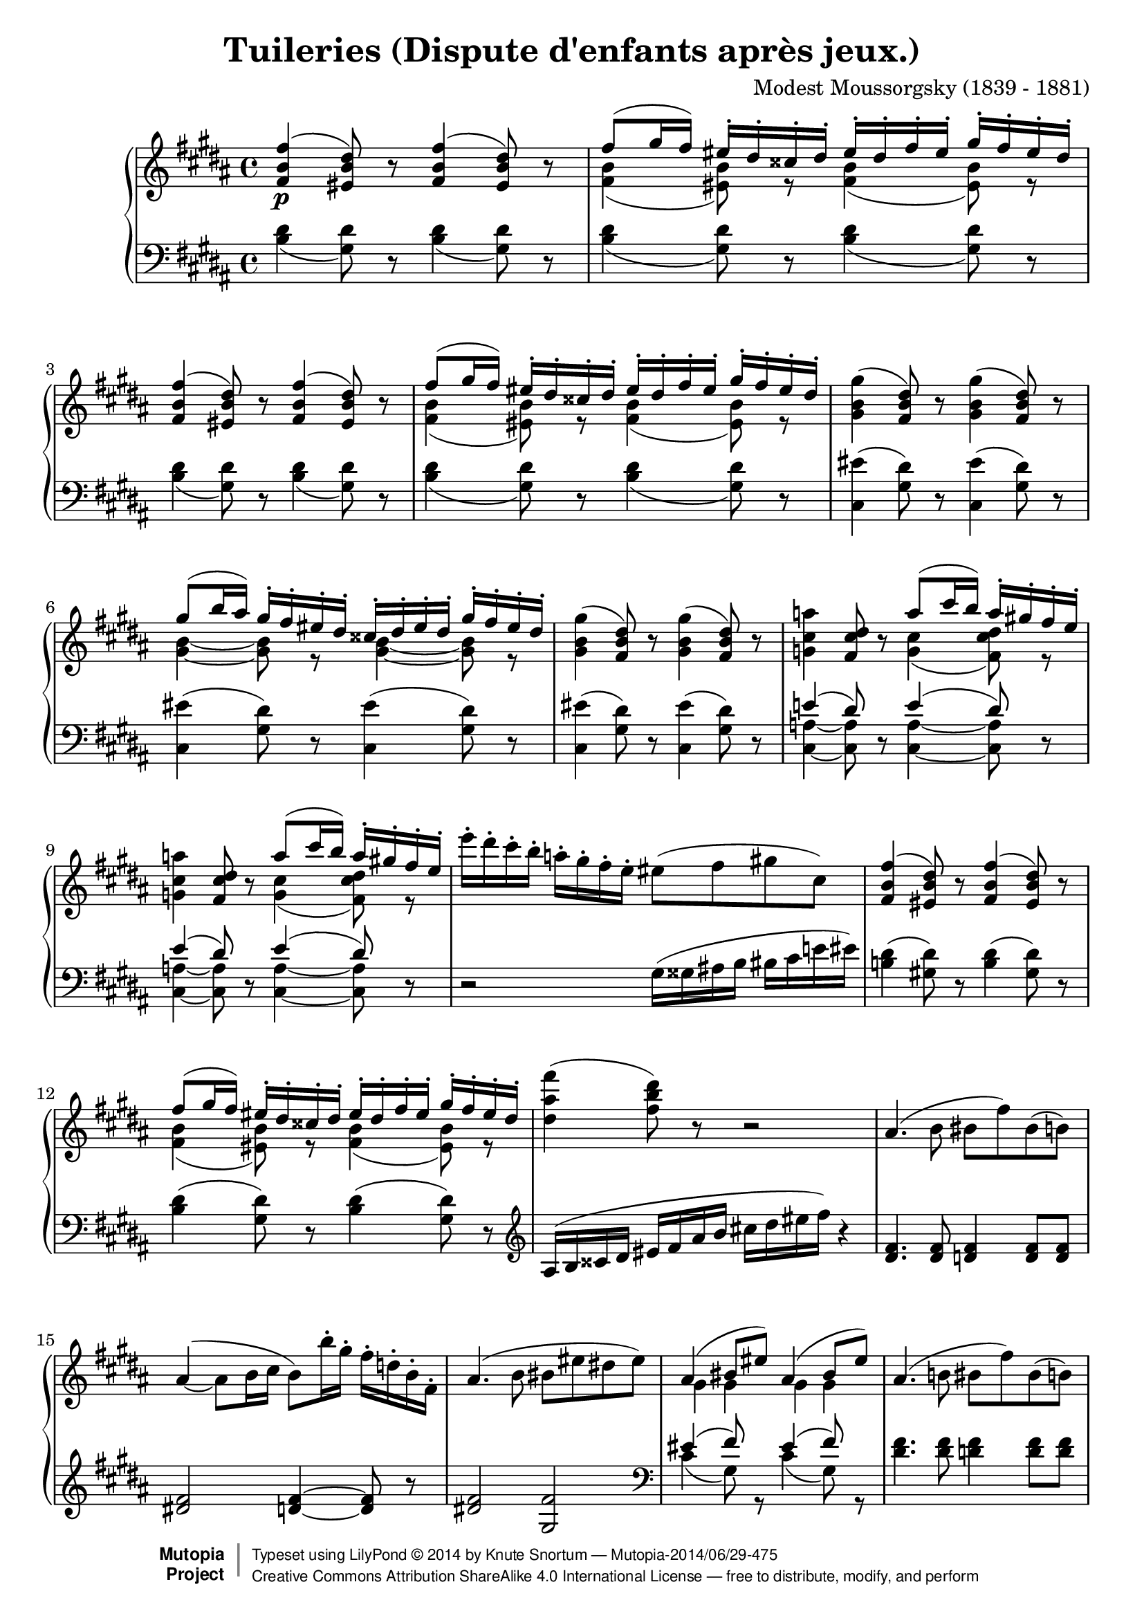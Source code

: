 \version "2.18.2"
\language "english"

\header {
  title        = "Tuileries (Dispute d'enfants après jeux.)"
  composer     = "Modest Moussorgsky (1839 - 1881)"
  style        = "Romantic"
  license      = "Creative Commons Attribution-ShareAlike 4.0"
  enteredby    = "Knute Snortum"
  date         = "1874"
  source       = "Pavel Lamm"

  mutopiatitle       = "Pictures at an Exhibition"
  mutopiacomposer    = "MussorgskyM"
  mutopiainstrument  = "Piano"
  maintainer         = "Knute Snortum"
  maintainerEmail    = "knute (at) snortum (dot) net"
  maintainerWeb      = "http://www.musicwithknute.com/"

 footer = "Mutopia-2014/06/29-475"
 copyright =  \markup { \override #'(baseline-skip . 0 ) \right-column { \sans \bold \with-url #"http://www.MutopiaProject.org" { \abs-fontsize #9  "Mutopia " \concat { \abs-fontsize #12 \with-color #white \char ##x01C0 \abs-fontsize #9 "Project " } } } \override #'(baseline-skip . 0 ) \center-column { \abs-fontsize #12 \with-color #grey \bold { \char ##x01C0 \char ##x01C0 } } \override #'(baseline-skip . 0 ) \column { \abs-fontsize #8 \sans \concat { " Typeset using " \with-url #"http://www.lilypond.org" "LilyPond " \char ##x00A9 " " 2014 " by " \maintainer " " \char ##x2014 " " \footer } \concat { \concat { \abs-fontsize #8 \sans{ " " \with-url #"http://creativecommons.org/licenses/by-sa/4.0/" "Creative Commons Attribution ShareAlike 4.0 International License " \char ##x2014 " free to distribute, modify, and perform" } } \abs-fontsize #13 \with-color #white \char ##x01C0 } } }
 tagline = ##f
}

allegretto = {
  \once
  \override Score.RehearsalMark.self-alignment-X = #LEFT
  \mark "Allegretto non troppo, capriccioso" 
}

conEspress = \markup { \italic "con espressione" }
espress = \markup { \italic "espressivo" }

forceShiftOn = \override NoteColumn.force-hshift = #1.4
forceShiftOff = \override NoteColumn.force-hshift = #0

oneVoiceRest = { \oneVoice r8 \voiceOne }
twoVoiceRest = { \oneVoice r8 \voiceTwo }

highVoice = \relative c' {
  | <fs b fs'>4 \p ( <es b' ds>8 ) \oneVoiceRest <fs b fs'>4 ( <es b' ds>8 ) \oneVoiceRest
  | fs'8 ( gs16 fs) es-. ds-. css-. ds-. es-. ds-. fs-. es-. gs-. fs-. es-. ds-.
  | <fs, b fs'>4 ( <es b' ds>8 ) \oneVoiceRest <fs b fs'>4 ( <es b' ds>8 ) \oneVoiceRest
  | fs'8 ( gs16 fs) es-. ds-. css-. ds-. es-. ds-. fs-. es-. gs-. fs-. es-. ds-.
  \oneVoice
  | <gs, b gs'>4 ( <fs b ds>8 ) r <gs b gs'>4 ( <fs b ds>8 ) r
  \voiceOne
  | gs'8 ( b16 as ) gs-. fs-. es-. ds-. css-. ds-. es-. ds-. gs-. fs-. es-. ds-.
  \oneVoice
  | <gs, b gs'>4 ( <fs b ds>8 ) r <gs b gs'>4 ( <fs b ds>8 ) r
  
  \barNumberCheck #8
  | <g cs a'>4 <fs cs' ds>8 r \voiceOne a'8 ( cs16 b ) a-. gs-. fs-. e-.
  \oneVoice
  | <g, cs a'>4 <fs cs' ds>8 r \voiceOne a'8 ( cs16 b ) a-. gs-. fs-. e-.
  \oneVoice
  | e'16-. ds-. cs-. b-. a-. gs-. fs-. e-. es8 ( fs gs cs, )
  \voiceOne
  | <fs, b fs'>4 ( <es b' ds>8 ) \oneVoiceRest <fs b fs'>4 ( <es b' ds>8 ) \oneVoiceRest
  | fs'8 ( gs16 fs) es-. ds-. css-. ds-. es-. ds-. fs-. es-. gs-. fs-. es-. ds-.
  \oneVoice
  | <ds as' fs'>4 ( <fs b ds>8 ) r r2
  | as,4. ( b8 bs fs' ) bs, ( b )
  \shape #'((0 . 3) (0 . 2) (0 . 1) (0 . 0)) Slur
  | as4 ( ~ as8 b16 cs b8 ) b'16-. gs-. fs-. d-. b-. fs-.
  
  \barNumberCheck #16
  | as4. ( b8 bs es ds es )
  \voiceOne
  | as,4 ( bs8 es ) as,4 ( bs8 es )
  \oneVoice
  | as,4. ( b8 bs fs' ) bs, ( b )
  \shape #'((0 . 0) (0 . -1) (1 . -1) (0 . 0)) Slur
  | \slurDown as4 ( ~ \stemUp as8 b16 cs ) \slurNeutral \stemNeutral b4 ( as16 b cs d )
  \voiceOne
  | g4 ( ~ g16 fs a g cs, css ds e fs e a g ) 
  | g4 ( ~ g16 fs a g cs, css ds e fs e fs g )
  | fs4 ( b,16 bs cs d ) fs4 ( b,16 bs cs d )
  | \stemDown <g, cs a'>4 \mf ( \stemUp <fs cs' ds>8 ) cs''16 ( [ b ] ) 
    a-. g-. fs-. e-. ds-. cs-. b-. a-.
  
  \barNumberCheck #24
  \oneVoice
  | <g cs a'>4 ( <fs cs' ds>8  ) e''16 ( [ ds ] ) cs-. b-. a-. g-. fs-. e-. ds-. cs-.
  | <gs b gs'>4 \p ( <fs b ds>8 ) r <gs b gs'>4 ( <fs b ds>8 ) r
  | <e' e'>4 ( <ds ds'>8 <cs cs'> <fss, fss'> <gs gs'> <cs cs'> <ds ds'> )
  \voiceOne
  | <fs, b fs'>4 \pp ( <es b' ds>8 ) \oneVoiceRest <fs b fs'>4 ( <es b' ds>8 ) \oneVoiceRest
  | fs'8 ( gs16 fs) es-. ds-. css-. ds-. es-. ds-. fs-. es-. gs-. fs-. es-. ds-.
  | fs4 ( ds8 ) \oneVoice r r css16 ( ds es fs as b )
  | <fs b fs'>8 r r4 r2
}

upperMiddle = \relative c' {
  | s1
  | <fs b>4 ( <es b'>8 ) r <fs b>4 ( <es b'>8 ) r
  | s1
  | <fs b>4 ( <es b'>8 ) r <fs b>4 ( <es b'>8 ) r
  | s1
  | <gs b>4 ~ q8 r <gs b>4 ~ q8 r
  | s1 
  
  \barNumberCheck #8
  | s2 <g cs>4 ( <fs cs' ds>8 ) r
  | s2 <g cs>4 ( <fs cs' ds>8 ) r
  | s1 * 2
  | <fs b>4 ( <es b'>8 ) r <fs b>4 ( <es b'>8 ) r
  | s1 * 3
  
  \barNumberCheck #16
  | s1
  | gs4 gs gs gs
  | s1 *2
  | <g b>2 q4 <g bf>
  | <g b>2 q4 <g as>8 r
  | <fs bs>4 ( <e gs> ) <fs bs>4 ( <e gs> )
  | s4 s8 r <gs cs>4 ( fs8 ) r
  
  \barNumberCheck #24
  | s1 * 4
  | <fs b>4 ( <es b'>8 ) r <fs b>4 ( <es b'>8 ) r
  | <fs b>4 ~ q8 s s2
  | s1
}

lowerMiddle = \relative c' {
  | s1 * 7
  
  \barNumberCheck #8
  | e4 ( ds8 ) s e4 ( ds8 ) s
  | e4 ( ds8 ) s e4 ( ds8 ) s
  | s1 * 6
  
  \barNumberCheck #16
  | s1
  | es4 ( fs8 ) s es4 ( fs8 ) s
  | s1 *2
  | d4 ( b ) e ( cs )
  | d4 ( b ) e ( cs8 ) s
  | s1
  | e4 ( ds8 ) s e4 ( ds8 ) s
  
  \barNumberCheck #24
  | e4 ( ds8 ) s e4 ( ds8 ) s
  | s1 * 6
}

lowVoice = \relative c' {
  \oneVoice
  \slurDown
  | \repeat unfold 4 { 
    <b ds>4 ( <gs ds'>8 ) r <b ds>4 ( <gs ds'>8 ) r
  }
  \slurNeutral
  | \repeat unfold 3 {
    <cs, es'>4 ( <gs' ds'>8 ) r <cs, es'>4 ( <gs' ds'>8 ) r
  }
  
  \barNumberCheck #8
  | <cs,_~ a'_~>4 q8 r <cs_~ a'_~>4 q8 r
  | <cs_~ a'_~>4 q8 r <cs_~ a'_~>4 q8 r
  | r2 gs'16 ( gss as b bs cs e es )
  | <b ds>4 ( <gs ds'>8 ) r <b ds>4 ( <gs ds'>8 ) r
  | <b ds>4 ( <gs ds'>8 ) r <b ds>4 ( <gs ds'>8 ) r
  \clef treble
  | as16 ( b css ds es fs as b cs ds es fs ) r4
  | <ds, fs>4. q8 <d fs>4 q8 q
  | <ds fs>2 <d fs>4 ~ q8 r
  
  \barNumberCheck #16
  | <ds fs>2 <gs, fs'>
  \clef bass
  \voiceTwo
  | cs4 ( gs8 ) r cs4 ( gs8 ) r
  \oneVoice
  | <ds' fs>4. q8 <d fs>4 q8 q
  | <ds fs>2 <d fs>4 ~ q8 r
  \voiceTwo
  | d,2 d
  | d2 d4 ~ d8 r
  \oneVoice
  | <ds bs'>4 ( <gs d'> ) <ds bs'>4 ( <gs d'> )
  | <cs,_~ a'_~>4 q8 r <cs_~ a'_~>4 q8 r
  
  \barNumberCheck #24
  | <cs_~ a'_~>4 q8 r <cs_~ a'_~>4 q8 r
  | <cs es'>4 ( <gs' ds'>8 ) r <cs, es'>4 ( <gs' ds'>8 ) r
  | fs16 ( fss gs gss as b cs ds e b bs cs e es fs g )
  | \slurDown <b, ds>4 ( <gs ds'>8 ) r <b ds>4 ( <gs ds'>8 ) r
  | <b ds>4 ( <gs ds'>8 ) r <b ds>4 ( <gs ds'>8 ) r
  \clef treble
  | \slurNeutral as16 ( b css ds es fs as b ) css ( ds ) b8-. fs-. ds-.
  | <fs b ds>8 r r4 r2
  \bar "|."
}

global = {
  \key b \major
  \time 4/4
  \accidentalStyle piano
}

upper = {
  \clef treble
  \global
  <<
    \new Voice { \voiceOne \highVoice }
    \new Voice { \voiceTwo \upperMiddle }
  >>
}

lower = {
  \clef bass
  \global
  <<
    \new Voice { \voiceThree \lowerMiddle }
    \new Voice { \voiceFour \lowVoice }
  >>
}

\score {
  \new PianoStaff <<
    \new Staff = "up" \upper
    \new Staff = "down" \lower
  >>
  \layout {
  }
  \midi {
    \tempo 4 = 120
  }
}
